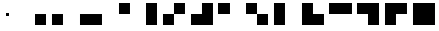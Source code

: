 SplineFontDB: 3.2
FontName: FourBits
FullName: FourBits
FamilyName: FourBits
Weight: Regular
Copyright: Copyright (c) 2021, Alejandro Sanchez <web@cuadernoinformatica.com>
UComments: "2021-11-15: Created with FontForge (http://fontforge.org)"
Version: 001.000
ItalicAngle: 0
UnderlinePosition: -100
UnderlineWidth: 50
Ascent: 1000
Descent: 0
InvalidEm: 0
LayerCount: 2
Layer: 0 0 "Back" 1
Layer: 1 0 "Fore" 0
XUID: [1021 733 -1585854698 3373302]
StyleMap: 0x0000
FSType: 0
OS2Version: 0
OS2_WeightWidthSlopeOnly: 0
OS2_UseTypoMetrics: 1
CreationTime: 1636991867
ModificationTime: 1637959314
OS2TypoAscent: 0
OS2TypoAOffset: 1
OS2TypoDescent: 0
OS2TypoDOffset: 1
OS2TypoLinegap: 90
OS2WinAscent: 0
OS2WinAOffset: 1
OS2WinDescent: 0
OS2WinDOffset: 1
HheadAscent: 0
HheadAOffset: 1
HheadDescent: 0
HheadDOffset: 1
OS2Vendor: 'PfEd'
MarkAttachClasses: 1
DEI: 91125
Encoding: ISO8859-1
UnicodeInterp: none
NameList: AGL For New Fonts
DisplaySize: -48
AntiAlias: 1
FitToEm: 0
WinInfo: 20 20 7
BeginPrivate: 0
EndPrivate
BeginChars: 256 16

StartChar: one
Encoding: 49 49 0
Width: 1000
HStem: 100 400<500 900>
VStem: 500 400<100 500>
LayerCount: 2
Fore
SplineSet
500 500 m 1
 900 500 l 1
 900 100 l 1
 500 100 l 1
 500 500 l 1
EndSplineSet
Validated: 1
EndChar

StartChar: two
Encoding: 50 50 1
Width: 1000
HStem: 100 400<100 500>
VStem: 100 400<100 500>
LayerCount: 2
Fore
SplineSet
500 500 m 5
 500 100 l 5
 100 100 l 5
 100 500 l 5
 500 500 l 5
EndSplineSet
Validated: 1
EndChar

StartChar: three
Encoding: 51 51 2
Width: 1000
HStem: 100 400<100 900>
LayerCount: 2
Fore
SplineSet
100 500 m 5
 900 500 l 5
 900 100 l 5
 100 100 l 5
 100 500 l 5
EndSplineSet
Validated: 1
EndChar

StartChar: four
Encoding: 52 52 3
Width: 1000
HStem: 500 400<500 900>
VStem: 500 400<500 900>
LayerCount: 2
Fore
SplineSet
500 500 m 5
 500 900 l 5
 900 900 l 5
 900 500 l 5
 500 500 l 5
EndSplineSet
Validated: 1
EndChar

StartChar: five
Encoding: 53 53 4
Width: 1000
HStem: 880 20G<500 900>
VStem: 500 400<100 900>
LayerCount: 2
Fore
SplineSet
900 900 m 5
 900 100 l 5
 500 100 l 5
 500 900 l 5
 900 900 l 5
EndSplineSet
Validated: 1
EndChar

StartChar: six
Encoding: 54 54 5
Width: 1000
HStem: 100 400<100 500> 500 400<500 900>
VStem: 100 400<100 500> 500 400<500 900>
LayerCount: 2
Fore
SplineSet
500 500 m 5xa0
 500 100 l 5
 100 100 l 5
 100 500 l 5
 500 500 l 5xa0
500 500 m 1
 500 900 l 1
 900 900 l 1
 900 500 l 1x50
 500 500 l 1
EndSplineSet
Validated: 5
EndChar

StartChar: seven
Encoding: 55 55 6
Width: 1000
HStem: 100 400<100 900> 500 400<500 900>
VStem: 500 400<500 900>
LayerCount: 2
Fore
SplineSet
100 500 m 5xa0
 900 500 l 5
 900 100 l 5
 100 100 l 5
 100 500 l 5xa0
500 500 m 1
 500 900 l 1
 900 900 l 1x60
 900 500 l 1
 500 500 l 1
EndSplineSet
Validated: 5
EndChar

StartChar: eight
Encoding: 56 56 7
Width: 1000
HStem: 500 400<100 500>
VStem: 100 400<500 900>
LayerCount: 2
Fore
SplineSet
100 900 m 5
 500 900 l 5
 500 500 l 5
 100 500 l 5
 100 900 l 5
EndSplineSet
Validated: 1
EndChar

StartChar: nine
Encoding: 57 57 8
Width: 1000
HStem: 100 400<500 900> 500 400<100 500>
VStem: 100 400<500 900> 500 400<100 500>
LayerCount: 2
Fore
SplineSet
500 500 m 5xa0
 900 500 l 5
 900 100 l 5
 500 100 l 5x90
 500 500 l 5xa0
500 500 m 1xa0
 100 500 l 1
 100 900 l 1
 500 900 l 1x60
 500 500 l 1xa0
EndSplineSet
Validated: 5
EndChar

StartChar: A
Encoding: 65 65 9
Width: 1000
HStem: 880 20G<100 500>
VStem: 100 400<100 900>
LayerCount: 2
Fore
SplineSet
100 900 m 5
 500 900 l 5
 500 100 l 5
 100 100 l 5
 100 900 l 5
EndSplineSet
Validated: 1
EndChar

StartChar: B
Encoding: 66 66 10
Width: 1000
HStem: 100 400<500 900> 880 20G<100 500>
VStem: 100 400<500 900>
LayerCount: 2
Fore
SplineSet
500 500 m 5
 900 500 l 5
 900 100 l 5
 500 100 l 5
 500 500 l 5
100 900 m 1
 500 900 l 1
 500 100 l 1
 100 100 l 1
 100 900 l 1
EndSplineSet
Validated: 5
EndChar

StartChar: C
Encoding: 67 67 11
Width: 1000
HStem: 500 400<100 900>
LayerCount: 2
Fore
SplineSet
100 900 m 5
 900 900 l 5
 900 500 l 5
 100 500 l 5
 100 900 l 5
EndSplineSet
Validated: 1
EndChar

StartChar: D
Encoding: 68 68 12
Width: 1000
HStem: 100 400<500 900> 500 400<100 900>
VStem: 500 400<100 500>
LayerCount: 2
Fore
SplineSet
500 500 m 5xa0
 900 500 l 5
 900 100 l 5
 500 100 l 5
 500 500 l 5xa0
100 900 m 1x60
 900 900 l 1x60
 900 500 l 1xa0
 100 500 l 1
 100 900 l 1x60
EndSplineSet
Validated: 5
EndChar

StartChar: E
Encoding: 69 69 13
Width: 1000
HStem: 100 400<100 500> 500 400<100 900>
VStem: 100 400<100 500>
LayerCount: 2
Fore
SplineSet
100 500 m 5xa0
 500 500 l 5
 500 100 l 5
 100 100 l 5
 100 500 l 5xa0
100 900 m 1x60
 900 900 l 1
 900 500 l 1x60
 100 500 l 1xa0
 100 900 l 1x60
EndSplineSet
Validated: 5
EndChar

StartChar: F
Encoding: 70 70 14
Width: 1000
HStem: 100 800<100 900>
VStem: 100 800<100 900>
LayerCount: 2
Fore
SplineSet
100 900 m 5
 900 900 l 5
 900 100 l 5
 100 100 l 5
 100 900 l 5
EndSplineSet
Validated: 1
EndChar

StartChar: zero
Encoding: 48 48 15
Width: 1000
HStem: 450 100<450 550>
VStem: 450 100<450 550>
LayerCount: 2
Fore
SplineSet
450 550 m 1
 550 550 l 1
 550 450 l 5
 450 450 l 1
 450 550 l 1
EndSplineSet
Validated: 1
EndChar
EndChars
EndSplineFont

